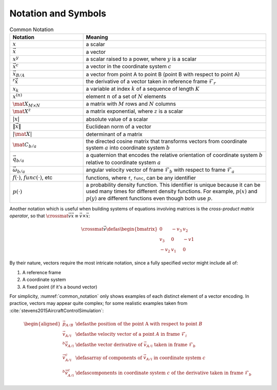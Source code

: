 ********************
Notation and Symbols
********************

.. _common_notation:
.. list-table:: Common Notation
   :header-rows: 1
   :widths: 10 25
   :align: center

   * - Notation
     - Meaning
   * - :math:`x`
     - a scalar
   * - :math:`\vec{x}`
     - a vector
   * - :math:`x^y`
     - a scalar raised to a power, where :math:`y` is a scalar
   * - :math:`\vec{x}^c`
     - a vector in the coordinate system :math:`c`
   * - :math:`\vec{x}_{B/A}`
     - a vector from point A to point B (point B with respect to point A)
   * - :math:`{^r \dot{\vec{x}}}`
     - the derivative of a vector taken in reference frame
       :math:`\mathcal{F}_r`
   * - :math:`x_k`
     - a variable at index :math:`k` of a sequence of length :math:`K`
   * - :math:`x^{(n)}`
     - element :math:`n` of a set of :math:`N` elements
   * - :math:`\mat{X}_{M \times N}`
     - a matrix with :math:`M` rows and :math:`N` columns
   * - :math:`\mat{X}^z`
     - a matrix exponential, where :math:`z` is a scalar
   * - :math:`\left| x \right|`
     - absolute value of a scalar
   * - :math:`\left\| \vec{x} \right\|`
     - Euclidean norm of a vector
   * - :math:`\left| \mat{X} \right|`
     - determinant of a matrix
   * - :math:`\mat{C}_{b/a}`
     - the directed cosine matrix that transforms vectors from coordinate
       system :math:`a` into coordinate system :math:`b`
   * - :math:`\vec{q}_{b/a}`
     - a quaternion that encodes the relative orientation of coordinate system
       :math:`b` relative to coordinate system :math:`a`
   * - :math:`\vec{\omega}_{b/a}`
     - angular velocity vector of frame :math:`\mathcal{F}_b` with respect to frame
       :math:`\mathcal{F}_a`
   * - :math:`f(\cdot)`, :math:`func(\cdot)`, etc
     - functions, where ``f``, ``func``, can be any identifier
   * - :math:`p(\cdot)`
     - a probability density function. This identifier is unique because it
       can be used many times for different density functions. For example,
       :math:`p(x)` and :math:`p(y)` are different functions even though both
       use :math:`p`.

Another notation which is useful when building systems of equations involving
matrices is the *cross-product matrix operator*, so that
:math:`\crossmat{\vec{v}} \vec{x} \equiv \vec{v} \times \vec{x}`:

.. _crossmat:
.. math::

   \crossmat{\vec{v}} \defas
      \begin{bmatrix}
         0 & -v_3 & v_2\\
         v_3 & 0 & -v1\\
         -v_2 & v_1 & 0
      \end{bmatrix}

.. todo::

   Define random variables (eg, :math:`X`) and random variates (:math:`x
   \in X`). Most of my functions are developed in terms of deterministic
   variables, but later those variables will be considered random (so the
   functions are now defined in terms of random variates). Not sure if/how
   to call this out explicitly.

By their nature, vectors require the most intricate notation, since a fully
specified vector might include all of:

1. A reference frame

2. A coordinate system

3. A fixed point (if it's a bound vector)

For simplicity, :numref:`common_notation` only shows examples of each distinct
element of a vector encoding. In practice, vectors may appear quite complex;
for some realistic examples taken from
:cite:`stevens2015AircraftControlSimulation`:

.. math::

   \begin{aligned}
   \vec{p}_{A/B} &\defas
      \text{the position of the point A with respect to point } B \\
   \vec{v}_{A/i} &\defas
      \text{the velocity vector of a point } A \text{ in frame } \mathcal{F}_i \\
   ^b \dot{\vec{v}}_{A/i} &\defas
      \text{the vector derivative of } \vec{v}_{A/i} \text{ taken in frame } \mathcal{F}_b \\
   \vec{v}^c_{A/i} &\defas
      \text{array of components of } \vec{v}_{A/i} \text{ in coordinate system } c \\
   ^b \dot{\vec{v}}^c_{A/i} &\defas
      \text{components in coordinate system } c \text{ of the derivative taken in frame } \mathcal{F}_b
   \end{aligned}
